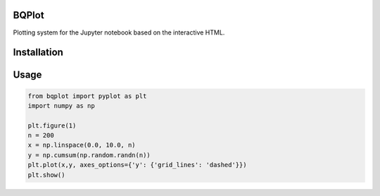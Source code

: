 BQPlot
======

Plotting system for the Jupyter notebook based on the interactive HTML.

Installation
============

.. code-bock:: bash

    pip install bqplot
    jupyter nbextension enable --py bqplot


Usage
=====

.. code-block:: python

    from bqplot import pyplot as plt
    import numpy as np

    plt.figure(1)
    n = 200
    x = np.linspace(0.0, 10.0, n)
    y = np.cumsum(np.random.randn(n))
    plt.plot(x,y, axes_options={'y': {'grid_lines': 'dashed'}})
    plt.show()


